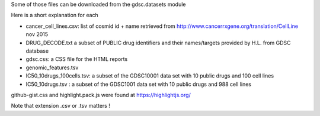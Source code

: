 Some of those files can be downloaded
from the gdsc.datasets module 

Here is a short explanation for each

* cancer_cell_lines.csv: list of cosmid id + name retrieved from
  http://www.cancerrxgene.org/translation/CellLine nov 2015
* DRUG_DECODE.txt a subset of PUBLIC drug identifiers and their names/targets
  provided by H.L. from GDSC database
* gdsc.css: a CSS file for the HTML reports
* genomic_features.tsv
* IC50_10drugs_100cells.tsv: a subset of the GDSC10001 data set with 10 public
  drugs and 100 cell lines
* IC50_10drugs.tsv : a subset of the GDSC1001 data set with 10 public drugs and
  988 cell lines


github-gist.css and highlight.pack.js were found at https://highlightjs.org/


Note that extension .csv or .tsv matters !
